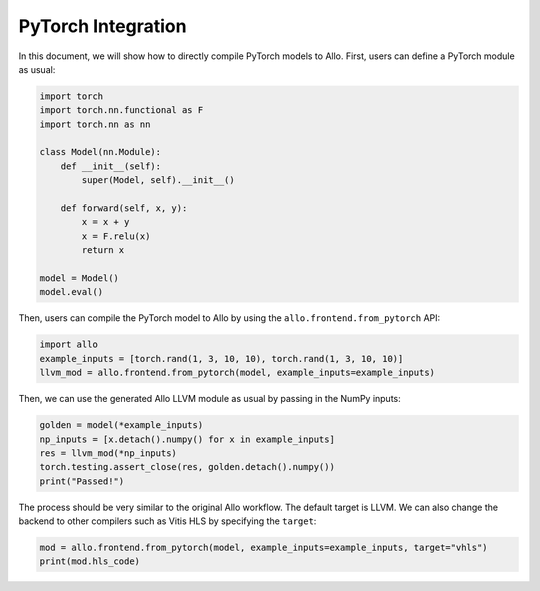 ..  Copyright Allo authors. All Rights Reserved.
    SPDX-License-Identifier: Apache-2.0

..  Licensed to the Apache Software Foundation (ASF) under one
    or more contributor license agreements.  See the NOTICE file
    distributed with this work for additional information
    regarding copyright ownership.  The ASF licenses this file
    to you under the Apache License, Version 2.0 (the
    "License"); you may not use this file except in compliance
    with the License.  You may obtain a copy of the License at

..    http://www.apache.org/licenses/LICENSE-2.0

..  Unless required by applicable law or agreed to in writing,
    software distributed under the License is distributed on an
    "AS IS" BASIS, WITHOUT WARRANTIES OR CONDITIONS OF ANY
    KIND, either express or implied.  See the License for the
    specific language governing permissions and limitations
    under the License.

###################
PyTorch Integration
###################

In this document, we will show how to directly compile PyTorch models to Allo.
First, users can define a PyTorch module as usual:

.. code-block:: python

    import torch
    import torch.nn.functional as F
    import torch.nn as nn

    class Model(nn.Module):
        def __init__(self):
            super(Model, self).__init__()

        def forward(self, x, y):
            x = x + y
            x = F.relu(x)
            return x

    model = Model()
    model.eval()

Then, users can compile the PyTorch model to Allo by using the ``allo.frontend.from_pytorch`` API:

.. code-block:: python

    import allo
    example_inputs = [torch.rand(1, 3, 10, 10), torch.rand(1, 3, 10, 10)]
    llvm_mod = allo.frontend.from_pytorch(model, example_inputs=example_inputs)

Then, we can use the generated Allo LLVM module as usual by passing in the NumPy inputs:

.. code-block:: python

    golden = model(*example_inputs)
    np_inputs = [x.detach().numpy() for x in example_inputs]
    res = llvm_mod(*np_inputs)
    torch.testing.assert_close(res, golden.detach().numpy())
    print("Passed!")

The process should be very similar to the original Allo workflow.
The default target is LLVM. We can also change the backend to other compilers such as Vitis HLS by specifying the ``target``:

.. code-block:: python

    mod = allo.frontend.from_pytorch(model, example_inputs=example_inputs, target="vhls")
    print(mod.hls_code)

